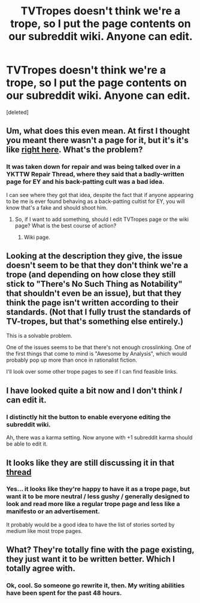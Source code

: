 #+TITLE: TVTropes doesn't think we're a trope, so I put the page contents on our subreddit wiki. Anyone can edit.

* TVTropes doesn't think we're a trope, so I put the page contents on our subreddit wiki. Anyone can edit.
:PROPERTIES:
:Score: 6
:DateUnix: 1391636498.0
:DateShort: 2014-Feb-06
:END:
[deleted]


** Um, what does this even mean. At first I thought you meant there wasn't a page for it, but it's it's like [[http://tvtropes.org/pmwiki/pmwiki.php/Main/RationalFic][right here]]. What's the problem?
:PROPERTIES:
:Author: ketura
:Score: 8
:DateUnix: 1391650918.0
:DateShort: 2014-Feb-06
:END:

*** It was taken down for repair and was being talked over in a YKTTW Repair Thread, where they said that a badly-written page for EY and his back-patting cult was a bad idea.

I can see where they got that idea, despite the fact that if anyone appearing to be me is ever found behaving as a back-patting cultist for EY, you will know that's a fake and should shoot him.
:PROPERTIES:
:Score: 8
:DateUnix: 1391677266.0
:DateShort: 2014-Feb-06
:END:

**** So, if I want to add something, should I edit TVTropes page or the wiki page? What is the best course of action?
:PROPERTIES:
:Author: BT_Uytya
:Score: 3
:DateUnix: 1391683421.0
:DateShort: 2014-Feb-06
:END:

***** Wiki page.
:PROPERTIES:
:Score: 3
:DateUnix: 1391694970.0
:DateShort: 2014-Feb-06
:END:


** Looking at the description they give, the issue doesn't seem to be that they don't think we're a trope (and depending on how close they still stick to "There's No Such Thing as Notability" that shouldn't even be an issue), but that they think the page isn't written according to their standards. (Not that I fully trust the standards of TV-tropes, but that's something else entirely.)

This is a solvable problem.

One of the issues seems to be that there's not enough crosslinking. One of the first things that come to mind is "Awesome by Analysis", which would probably pop up more than once in rationalist fiction.

I'll look over some other trope pages to see if I can find feasible links.
:PROPERTIES:
:Score: 6
:DateUnix: 1391905040.0
:DateShort: 2014-Feb-09
:END:


** I have looked quite a bit now and I don't think /I/ can edit it.
:PROPERTIES:
:Author: lehyde
:Score: 3
:DateUnix: 1391640484.0
:DateShort: 2014-Feb-06
:END:

*** I distinctly hit the button to enable everyone editing the subreddit wiki.

Ah, there was a karma setting. Now anyone with +1 subreddit karma should be able to edit it.
:PROPERTIES:
:Score: 2
:DateUnix: 1391677184.0
:DateShort: 2014-Feb-06
:END:


** It looks like they are still discussing it in that [[http://tvtropes.org/pmwiki/posts.php?discussion=13544789560A75740100&page=56][thread]]
:PROPERTIES:
:Author: flame7926
:Score: 3
:DateUnix: 1391816402.0
:DateShort: 2014-Feb-08
:END:

*** Yes... it looks like they're happy to have it as a trope page, but want it to be more neutral / less gushy / generally designed to look and read more like a regular trope page and less like a manifesto or an advertisement.

It probably would be a good idea to have the list of stories sorted by medium like most trope pages.
:PROPERTIES:
:Author: Vivificient
:Score: 5
:DateUnix: 1391882367.0
:DateShort: 2014-Feb-08
:END:


** What? They're totally fine with the page existing, they just want it to be written better. Which I totally agree with.
:PROPERTIES:
:Author: Junkle
:Score: 3
:DateUnix: 1391924768.0
:DateShort: 2014-Feb-09
:END:

*** Ok, cool. So someone go rewrite it, then. My writing abilities have been spent for the past 48 hours.
:PROPERTIES:
:Score: 2
:DateUnix: 1391936187.0
:DateShort: 2014-Feb-09
:END:
